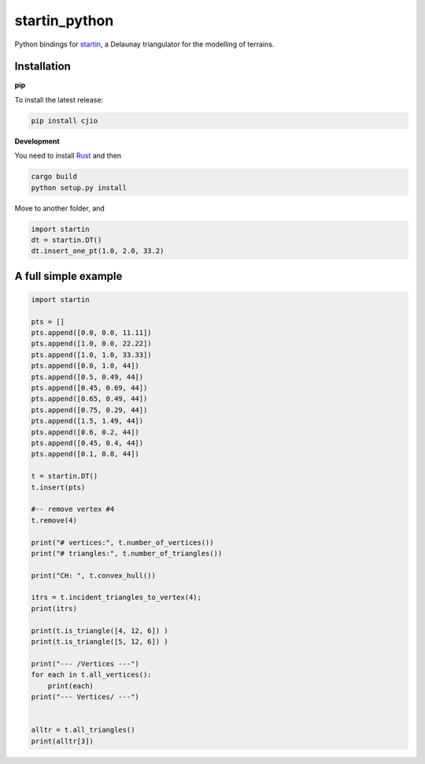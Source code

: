 
startin_python
==============

|License: MIT| |image1|

Python bindings for `startin <https://github.com/hugoledoux/startin>`_, a Delaunay triangulator for the modelling of terrains.

Installation
------------

**pip**


To install the latest release:

.. code:: console

    pip install cjio


**Development**


You need to install `Rust <https://www.rust-lang.org/>`_ and then

.. code:: console

    cargo build
    python setup.py install

Move to another folder, and

.. code:: python

    import startin
    dt = startin.DT()
    dt.insert_one_pt(1.0, 2.0, 33.2)


A full simple example
---------------------

.. code:: python

    import startin

    pts = []
    pts.append([0.0, 0.0, 11.11])
    pts.append([1.0, 0.0, 22.22])
    pts.append([1.0, 1.0, 33.33])
    pts.append([0.0, 1.0, 44])
    pts.append([0.5, 0.49, 44])
    pts.append([0.45, 0.69, 44])
    pts.append([0.65, 0.49, 44])
    pts.append([0.75, 0.29, 44])
    pts.append([1.5, 1.49, 44])
    pts.append([0.6, 0.2, 44])
    pts.append([0.45, 0.4, 44])
    pts.append([0.1, 0.8, 44])
    
    t = startin.DT()
    t.insert(pts)
    
    #-- remove vertex #4
    t.remove(4)
    
    print("# vertices:", t.number_of_vertices())
    print("# triangles:", t.number_of_triangles())
    
    print("CH: ", t.convex_hull())
    
    itrs = t.incident_triangles_to_vertex(4);
    print(itrs)
    
    print(t.is_triangle([4, 12, 6]) )
    print(t.is_triangle([5, 12, 6]) )
    
    print("--- /Vertices ---")
    for each in t.all_vertices():
        print(each)
    print("--- Vertices/ ---")
    
    
    alltr = t.all_triangles()
    print(alltr[3])

.. |License: MIT| image:: https://img.shields.io/badge/License-MIT-yellow.svg
   :target: https://github.com/hugoledoux/startin_python/blob/master/LICENSE
.. |image1| image:: https://badge.fury.io/py/startin.svg
   :target: https://badge.fury.io/py/startin





